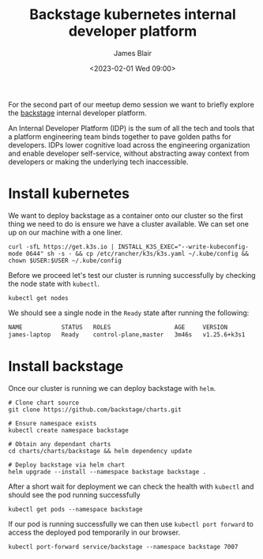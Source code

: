 #+TITLE: Backstage kubernetes internal developer platform
#+AUTHOR: James Blair
#+DATE: <2023-02-01 Wed 09:00>


For the second part of our meetup demo session we want to briefly explore the [[https://backstage.io][backstage]] internal developer platform.

An Internal Developer Platform (IDP) is the sum of all the tech and tools that a platform engineering team binds together to pave golden paths for developers. IDPs lower cognitive load across the engineering organization and enable developer self-service, without abstracting away context from developers or making the underlying tech inaccessible.


* Install kubernetes

We want to deploy backstage as a container onto our cluster so the first thing we need to do is ensure we have a cluster available. We can set one up on our machine with a one liner.

#+NAME: Install kubernetes cluster
#+begin_src tmate :socket /tmp/james.tmate.tmate
curl -sfL https://get.k3s.io | INSTALL_K3S_EXEC="--write-kubeconfig-mode 0644" sh -s - && cp /etc/rancher/k3s/k3s.yaml ~/.kube/config && chown $USER:$USER ~/.kube/config
#+end_src


Before we proceed let's test our cluster is running successfully by checking the node state with ~kubectl~.

#+NAME: Verify cluster state
#+begin_src tmate :socket /tmp/james.tmate.tmate
kubectl get nodes
#+end_src


We should see a single node in the ~Ready~ state after running the following:

#+begin_src bash
NAME           STATUS   ROLES                  AGE     VERSION
james-laptop   Ready    control-plane,master   3m46s   v1.25.6+k3s1
#+end_src


* Install backstage

Once our cluster is running we can deploy backstage with ~helm~.

#+NAME: Deploy backstage
#+begin_src tmate :socket /tmp/james.tmate.tmate
# Clone chart source
git clone https://github.com/backstage/charts.git

# Ensure namespace exists
kubectl create namespace backstage

# Obtain any dependant charts
cd charts/charts/backstage && helm dependency update

# Deploy backstage via helm chart
helm upgrade --install --namespace backstage backstage .
#+end_src


After a short wait for deployment we can check the health with ~kubectl~ and should see the pod running successfully

#+NAME: Check pod health
#+begin_src tmate :socket /tmp/james.tmate.tmate
kubectl get pods --namespace backstage
#+end_src


If our pod is running successfully we can then use ~kubectl port forward~ to access the deployed pod temporarily in our browser.

#+NAME: Access deployment
#+begin_src tmate :socket /tmp/james.tmate.tmate
kubectl port-forward service/backstage --namespace backstage 7007
#+end_src

